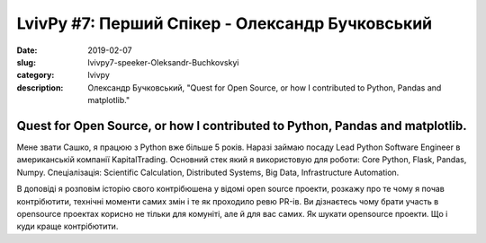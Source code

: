 LvivPy #7: Перший Спікер - Олександр Бучковський
################################################

:date: 2019-02-07
:slug: lvivpy7-speeker-Oleksandr-Buchkovskyi
:category: lvivpy
:description: Олександр Бучковський, "Quest for Open Source, or how I contributed to Python, Pandas and matplotlib."

Quest for Open Source, or how I contributed to Python, Pandas and matplotlib.
+++++++++++++++++++++++++++++++++++++++++++++++++++++++++++++++++++++++++++++

Мене звати Сашко, я працюю з Python вже більше 5 років. Наразі займаю посаду Lead Python Software Engineer 
в американській компанії KapitalTrading.
Основний стек який я використовую для роботи: Core Python, Flask, Pandas, Numpy.
Спеціалізація: Scientific Calculation, Distributed Systems, Big Data, Infrastructure Automation.

В доповіді я розповім історію свого контрібюшена у відомі open source проекти,
розкажу про те чому я почав контрібютити, технічні моменти самих змін і те як проходило ревю PR-ів.
Ви дізнаєтесь чому брати участь в opensource проектах корисно не тільки для комуніті, але й для вас самих. Як шукати opensource проекти. Що і куди краще контрібютити.
